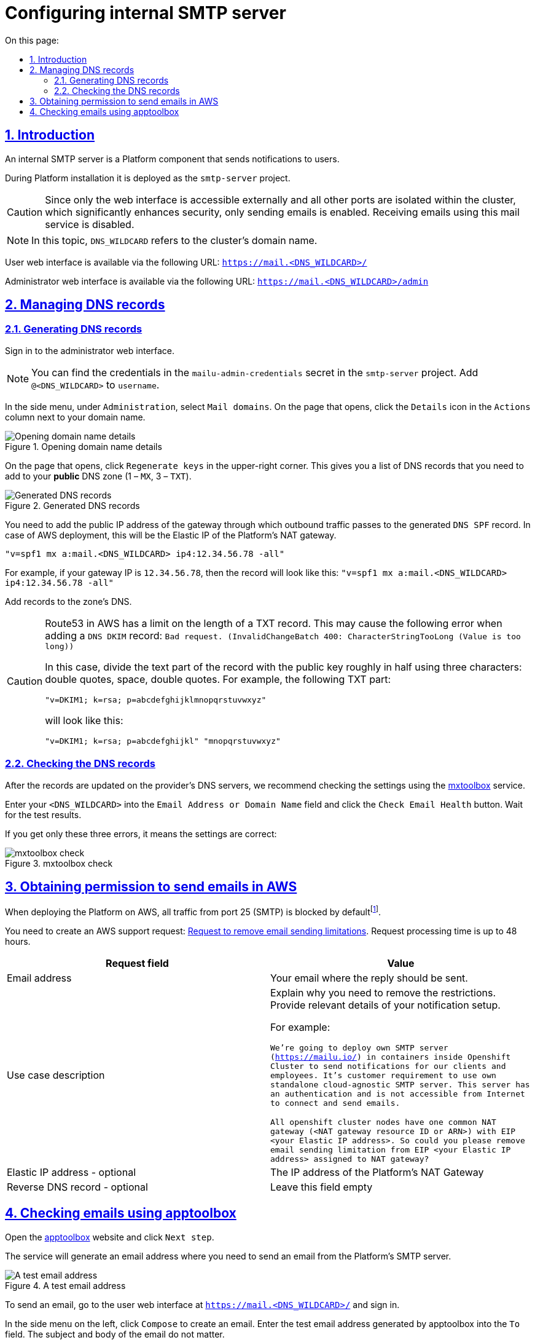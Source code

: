 :toc-title: On this page:
:toc: auto
:toclevels: 5
:experimental:
:sectnums:
:sectnumlevels: 5
:sectanchors:
:sectlinks:
:partnums:

//= Налаштування внутрішнього SMTP-сервера
= Configuring internal SMTP server

//== Загальна інформація
== Introduction

//Внутрішній SMTP-сервер – це платформенний компонент, призначений для відправлення нотифікацій кінцевим користувачам.

An internal SMTP server is a Platform component that sends notifications to users.

//Під час інсталяції платформи його буде розгорнуто у проекті `smtp-server`.
//TODO: що саме ми називаємо "проектами"?
During Platform installation it is deployed as the `smtp-server` project.

//CAUTION: Оскільки ззовні доступний лише веб-інтерфейс, а всі інші порти ізольовані у кластері, що значно підвищує безпеку, доступна лише відправка листів. Отримати пошту на скриньку у цьому поштовому сервісі неможливо!

CAUTION: Since only the web interface is accessible externally and all other ports are isolated within the cluster, which significantly enhances security, only sending emails is enabled. Receiving emails using this mail service is disabled.

//NOTE: Тут і надалі `DNS_WILDCARD` - це доменне ім'я кластера.

NOTE: In this topic, `DNS_WILDCARD` refers to the cluster's domain name.

//Веб-інтерфейс користувача доступний за адресою `https://mail.<DNS_WILDCARD>/` .

User web interface is available via the following URL: `https://mail.<DNS_WILDCARD>/`

//Веб-інтерфейс адміністратора доступний за адресою `https://mail.<DNS_WILDCARD>/admin` .

Administrator web interface is available via the following URL: `https://mail.<DNS_WILDCARD>/admin`

//== Робота з DNS записами
== Managing DNS records

//=== Генерація DNS записів
=== Generating DNS records
//TODO: Shouldn't these steps be a numbered list?
//Перейдіть у веб-інтерфейс адміністратора та авторизуйтесь.

Sign in to the administrator web interface.

//NOTE: Дані для авторизації можна знайти у секреті `mailu-admin-credentials` у проекті `smtp-server`. До `username` необхідно додати `@<DNS_WILDCARD>`

NOTE: You can find the credentials in the `mailu-admin-credentials` secret in the `smtp-server` project. Add `@<DNS_WILDCARD>` to `username`.

//У боковому меню у секції `Administration` оберіть `Mail domains`. На сторінці, що відкрилася, навпроти вашого домену у секції `Actions` натисніть на іконку `Details`.

//TODO: Need to discuss formatting (UI elements should be bold or `xxx`?)
In the side menu, under `Administration`, select `Mail domains`. On the page that opens, click the `Details` icon in the `Actions` column next to your domain name.

//.Відкриття інформації про поштовий домен
.Opening domain name details
image::smtp-server/smtp-server-1.png[Opening domain name details]

//На сторінці, що відкрилася, у верхньому правому кутку натисніть `Regenerate keys`. В результаті ви отримаєте список необхідних DNS записів, що необхідно додати до вашої *публічної* DNS зони (1 – `MX`, 3 – `TXT`).

On the page that opens, click `Regenerate keys` in the upper-right corner. This gives you a list of DNS records that you need to add to your *public* DNS zone (1 – `MX`, 3 – `TXT`).

//.Згенеровані DNS записи
.Generated DNS records
image::smtp-server/smtp-server-2.png[Generated DNS records]

//До згенерованого `DNS SPF` запису необхідно додати публічну IP адресу шлюзу через який проходить вихідний трафік з машин кластеру (у випадку розгортання у AWS, це буде Elastic IP платформенного NAT Gateway).

//TODO: Maybe "the gateway that handles outbound traffic" is better
You need to add the public IP address of the gateway through which outbound traffic passes to the generated `DNS SPF` record. In case of AWS deployment, this will be the Elastic IP of the Platform's NAT gateway.

//Таким чином, якщо, наприклад, IP вашого шлюзу це `12.34.56.78`, то запис буде виглядати так:
`"v=spf1 mx a:mail.<DNS_WILDCARD> ip4:12.34.56.78 -all"`

For example, if your gateway IP is `12.34.56.78`, then the record will look like this:
`"v=spf1 mx a:mail.<DNS_WILDCARD> ip4:12.34.56.78 -all"`

//Додайте записи до DNS зони.

Add records to the zone's DNS.

//CAUTION: Route53 у AWS має обмеження на довжину TXT запису. Таким чином, при додаванні `DNS DKIM` запису ви можете отримати помилку `Bad request. (InvalidChangeBatch 400: CharacterStringTooLong (Value is too long))`

[CAUTION]
====
Route53 in AWS has a limit on the length of a TXT record. This may cause the following error when adding a `DNS DKIM` record: `Bad request. (InvalidChangeBatch 400: CharacterStringTooLong (Value is too long))`

//В такому випадку текстову частину запису з публічним ключем треба розділити умовно навпіл за допомогою трьох символів: подвійні лапки, пробіл, подвійні лапки. Наприклад, TXT частина запису

In this case, divide the text part of the record with the public key roughly in half using three characters: double quotes, space, double quotes. For example, the following TXT part:

`"v=DKIM1; k=rsa; p=abcdefghijklmnopqrstuvwxyz"`

will look like this:

`"v=DKIM1; k=rsa; p=abcdefghijkl" "mnopqrstuvwxyz"`
====

//=== Перевірка правильності створених DNS записів
=== Checking the DNS records

//Після того, як записи буде оновлено на DNS серверах провайдера, рекомендується перевірити налаштування за допомогою сервіса https://mxtoolbox.com/emailhealth/[mxtoolbox].

After the records are updated on the provider's DNS servers, we recommend checking the settings using the https://mxtoolbox.com/emailhealth/[mxtoolbox] service.

//Введіть ваш `<DNS_WILDCARD>` у поле та натисніть кнопку `Check Email Health`. Зачекайте на результати перевірки.

Enter your `<DNS_WILDCARD>` into the `Email Address or Domain Name` field and click the `Check Email Health` button. Wait for the test results.

//Наявність лише цих трьох помилок свідчить про правильність налаштування:

If you get only these three errors, it means the settings are correct:

//.Перевірка у сервісі mxtoolbox
.mxtoolbox check
image::smtp-server/smtp-server-3.png[mxtoolbox check]

//== Отримання дозволу на відправку email у AWS
== Obtaining permission to send emails in AWS

//У випадку розгортання платформи у AWS, за замовчуванням будь-який трафік з 25 порту (SMTP) заблокованийfootnote:[https://aws.amazon.com/premiumsupport/knowledge-center/ec2-port-25-throttle/[AWS Support - How do I remove the restriction on port 25 from my Amazon EC2 instance or AWS Lambda function?]].

When deploying the Platform on AWS, all traffic from port 25 (SMTP) is blocked by defaultfootnote:[https://aws.amazon.com/premiumsupport/knowledge-center/ec2-port-25-throttle/[AWS Support - How do I remove the restriction on port 25 from my Amazon EC2 instance or AWS Lambda function?]].

//Необхідно створити запит https://aws-portal.amazon.com/gp/aws/html-forms-controller/contactus/ec2-email-limit-rdns-request[Request to remove email sending limitations] у техпідтримку AWS. Час розглядання запиту – до 48 годин.

You need to create an AWS support request: https://aws-portal.amazon.com/gp/aws/html-forms-controller/contactus/ec2-email-limit-rdns-request[Request to remove email sending limitations]. Request processing time is up to 48 hours.

[options="header"]
|================================================
|Request field|Value
|Email address|Your email where the reply should be sent.
|Use case description|Explain why you need to remove the restrictions. Provide relevant details of your notification setup.

For example:

`We're going to deploy own SMTP server (https://mailu.io/) in containers inside Openshift Cluster to send notifications
for our clients and employees. It's customer requirement to use own standalone cloud-agnostic SMTP server. This server
has an authentication and is not accessible from Internet to connect and send emails.

All openshift cluster nodes have one common NAT gateway (<NAT gateway resource ID or ARN>) with EIP <your Elastic IP address>.
So could you please remove email sending limitation from EIP <your Elastic IP address> assigned to NAT gateway?`
|Elastic IP address - optional|The IP address of the Platform's NAT Gateway
|Reverse DNS record - optional|Leave this field empty
|================================================

//== Перевірка правильності відправлених email за допомогою сервісу apptoolbox
== Checking emails using apptoolbox

//Перейдіть на сайт сервіса https://www.appmaildev.com/en/dkim[apptoolbox] та натисніть Next step.

Open the https://www.appmaildev.com/en/dkim[apptoolbox] website and click `Next step`.

//Ви отримаєте знегеровану email адресу, куди треба відправити лист з платформенного SMTP-сервера.
//TODO: ua typo "знегеровану"

The service will generate an email address where you need to send an email from the Platform's SMTP server.

//TODO: Should we add a message like "Do not close this page until the email check is completed."

.A test email address
image::smtp-server/smtp-server-4.png[A test email address]

//Щоб відправити email, перейдіть у веб-інтерфейс користувача доступний за адресою `https://mail.<DNS_WILDCARD>/` .
//Пройдіть авторизацію.

To send an email, go to the user web interface at `https://mail.<DNS_WILDCARD>/` and sign in.

//У боковому меню ліворуч натисніть `Compose` щоб створити новий лист. У поле `To` введіть згенеровану адресу, поле `Subject` та тіло листа може мати будь-який текст.

In the side menu on the left, click `Compose` to create an email. Enter the test email address generated by apptoolbox into the `To` field. The subject and body of the email do not matter.

//.Створення тестового email
.Creating a test email
image::smtp-server/smtp-server-5.png[Creating a test email]

//Відправте email та поверніться на сайт. Через декілька секунд лист буде доставлено та ви отримаєте відповідь від сервіса. У випадку правильного налаштування відповідь має виглядати так:

Send the email and return to the apptoolbox website. In a few seconds, the letter should be delivered, and you will receive a reply from the service. If configured correctly, the response should look like this:

//.Результат перевірки
.Test result
image::smtp-server/smtp-server-6.png[Test result]